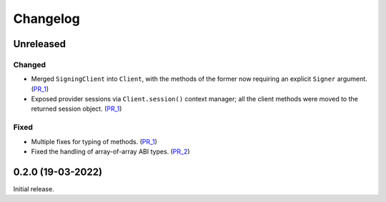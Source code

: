 Changelog
---------


Unreleased
~~~~~~~~~~

Changed
^^^^^^^

- Merged ``SigningClient`` into ``Client``, with the methods of the former now requiring an explicit ``Signer`` argument. (PR_1_)
- Exposed provider sessions via ``Client.session()`` context manager; all the client methods were moved to the returned session object. (PR_1_)

Fixed
^^^^^

- Multiple fixes for typing of methods. (PR_1_)
- Fixed the handling of array-of-array ABI types. (PR_2_)


.. _PR_1: https://github.com/fjarri/pons/pull/1
.. _PR_2: https://github.com/fjarri/pons/pull/2


0.2.0 (19-03-2022)
~~~~~~~~~~~~~~~~~~

Initial release.
